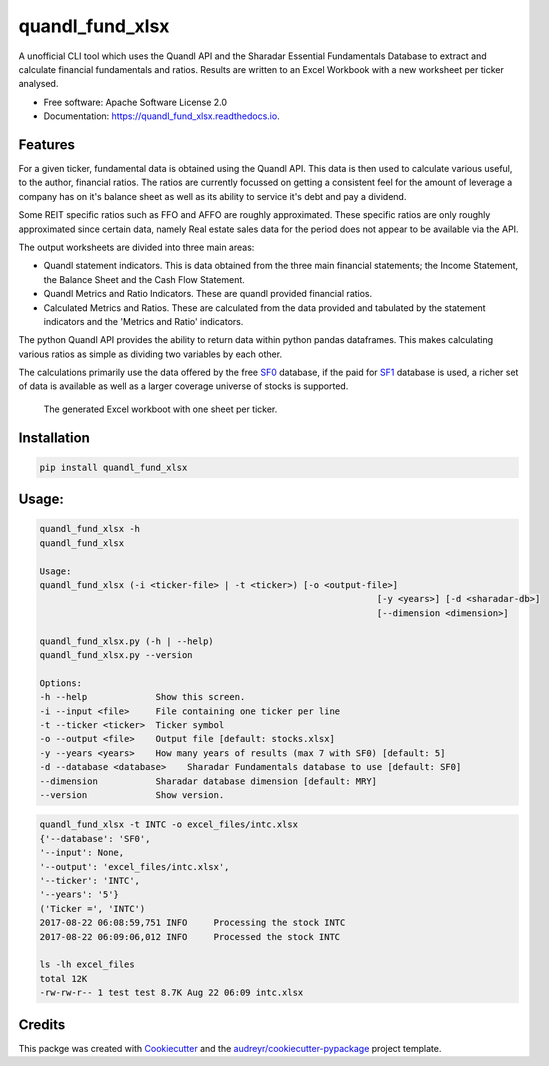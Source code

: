 ================
quandl_fund_xlsx
================


.. image:: https://img.shields.io/pypi/v/quandl_fund_xlsx.svg
        :target: https://pypi.python.org/pypi/quandl_fund_xlsx

.. image:: https://img.shields.io/travis/robren/quandl_fund_xlsx.svg
        :target: https://travis-ci.org/robren/quandl_fund_xlsx

.. image:: https://readthedocs.org/projects/quandl_fund_xlsx/badge/?version=latest
        :target: https://quandl_fund_xlsx.readthedocs.io/en/latest/?badge=latest
        :alt: Documentation Status

.. image:: https://pyup.io/repos/github/robren/quandl_fund_xlsx/shield.svg
     :target: https://pyup.io/repos/github/robren/quandl_fund_xlsx/
     :alt: Updates


A unofficial CLI tool which uses the Quandl API and the Sharadar Essential Fundamentals
Database  to extract and calculate financial fundamentals and ratios.  Results are
written to an Excel Workbook with a new worksheet per ticker analysed.


* Free software: Apache Software License 2.0
* Documentation: https://quandl_fund_xlsx.readthedocs.io.


Features
--------

For a given ticker, fundamental data is obtained using the Quandl API. This
data is then used to calculate various useful, to the author, financial ratios. The ratios are
currently focussed on getting a consistent feel for the amount of leverage a
company has on it's balance sheet as well as its ability to service it's debt and pay a dividend.

Some REIT specific ratios  such as FFO and AFFO are roughly approximated.
These specific ratios are only roughly approximated since certain data,
namely Real estate sales data for the period does not appear to be available
via the API. 

The output worksheets are divided into three main areas:

- Quandl statement indicators. This is data obtained from the three main
  financial statements; the Income Statement, the Balance Sheet and the Cash Flow
  Statement. 

- Quandl Metrics and Ratio Indicators. These are quandl provided financial ratios. 

- Calculated Metrics and Ratios. These are calculated from the data provided
  and tabulated by the statement indicators and the 'Metrics and Ratio' indicators. 

The python Quandl API provides the ability to return data within python pandas
dataframes. This makes calculating various ratios as simple as dividing two
variables by each other.

The calculations primarily use the data offered by the free
`SF0 <https://www.quandl.com/data/SF0-Free-US-Fundamentals-Data/documentation/about#indicators>`_ database, if
the paid for `SF1 <https://www.quandl.com/data/SF1-Core-US-Fundamentals-Data/documentation/dimensions>`_ 
database is used, a richer set of data is available as well as a larger
coverage universe of stocks is supported. 

.. figure:: sample.png

    The generated Excel workboot with one sheet per ticker.

Installation 
------------

.. code:: bash

    pip install quandl_fund_xlsx

Usage:
------
.. code:: bash

	quandl_fund_xlsx -h
	quandl_fund_xlsx

	Usage:
	quandl_fund_xlsx (-i <ticker-file> | -t <ticker>) [-o <output-file>]
									[-y <years>] [-d <sharadar-db>]
									[--dimension <dimension>]

	quandl_fund_xlsx.py (-h | --help)
	quandl_fund_xlsx.py --version

	Options:
	-h --help             Show this screen.
	-i --input <file>     File containing one ticker per line
	-t --ticker <ticker>  Ticker symbol
	-o --output <file>    Output file [default: stocks.xlsx]
	-y --years <years>    How many years of results (max 7 with SF0) [default: 5]
	-d --database <database>    Sharadar Fundamentals database to use [default: SF0]
	--dimension           Sharadar database dimension [default: MRY]
	--version             Show version.

.. code:: bash

	quandl_fund_xlsx -t INTC -o excel_files/intc.xlsx
	{'--database': 'SF0',
	'--input': None,
	'--output': 'excel_files/intc.xlsx',
	'--ticker': 'INTC',
	'--years': '5'}
	('Ticker =', 'INTC')
	2017-08-22 06:08:59,751 INFO     Processing the stock INTC
	2017-08-22 06:09:06,012 INFO     Processed the stock INTC

	ls -lh excel_files
	total 12K
	-rw-rw-r-- 1 test test 8.7K Aug 22 06:09 intc.xlsx

Credits
---------

This packge was created with Cookiecutter_ and the `audreyr/cookiecutter-pypackage`_ project template.

.. _Cookiecutter: https://github.com/audreyr/cookiecutter
.. _`audreyr/cookiecutter-pypackage`: https://github.com/audreyr/cookiecutter-pypackage

